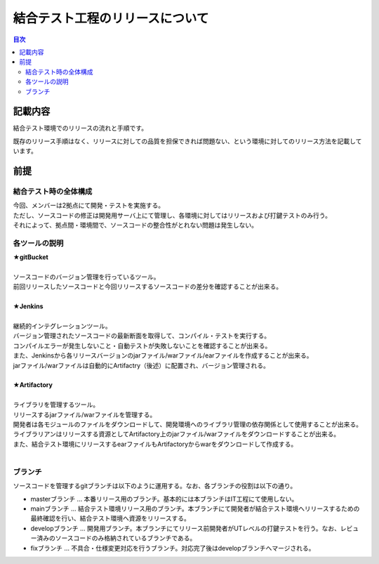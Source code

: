 =====================================
結合テスト工程のリリースについて
=====================================

.. contents:: 目次
    :depth: 2

記載内容
=========

結合テスト環境でのリリースの流れと手順です。

既存のリリース手順はなく、リリースに対しての品質を担保できれば問題ない、という環境に対してのリリース方法を記載しています。

前提
======

結合テスト時の全体構成
-----------------------

| 今回、メンバーは2拠点にて開発・テストを実施する。
| ただし、ソースコードの修正は開発用サーバ上にて管理し、各環境に対してはリリースおよび打鍵テストのみ行う。
| それによって、拠点間・環境間で、ソースコードの整合性がとれない問題は発生しない。

.. image:: ./img/itKose.png

各ツールの説明
--------------

| **★gitBucket**
|
| ソースコードのバージョン管理を行っているツール。
| 前回リリースしたソースコードと今回リリースするソースコードの差分を確認することが出来る。
|
| **★Jenkins**
|
| 継続的インテグレーションツール。
| バージョン管理されたソースコードの最新断面を取得して、コンパイル・テストを実行する。
| コンパイルエラーが発生しないこと・自動テストが失敗しないことを確認することが出来る。
| また、Jenkinsから各リリースバージョンのjarファイル/warファイル/earファイルを作成することが出来る。
| jarファイル/warファイルは自動的にArtifactry（後述）に配置され、バージョン管理される。
|
| **★Artifactory**
|
| ライブラリを管理するツール。
| リリースするjarファイル/warファイルを管理する。
| 開発者は各モジュールのファイルをダウンロードして、開発環境へのライブラリ管理の依存関係として使用することが出来る。
| ライブラリアンはリリースする資源としてArtifactory上のjarファイル/warファイルをダウンロードすることが出来る。
| また、結合テスト環境にリリースするearファイルもArtifactoryからwarをダウンロードして作成する。
|

ブランチ
-----------

ソースコードを管理するgitブランチは以下のように運用する。なお、各ブランチの役割は以下の通り。

- masterブランチ ... 本番リリース用のブランチ。基本的には本ブランチはIT工程にて使用しない。
- mainブランチ ... 結合テスト環境リリース用のブランチ。本ブランチにて開発者が結合テスト環境へリリースするための最終確認を行い、結合テスト環境へ資源をリリースする。
- developブランチ ... 開発用ブランチ。本ブランチにてリリース前開発者がUTレベルの打鍵テストを行う。なお、レビュー済みのソースコードのみ格納されているブランチである。
- fixブランチ ... 不具合・仕様変更対応を行うブランチ。対応完了後はdevelopブランチへマージされる。

.. image:: ./img/branch.png